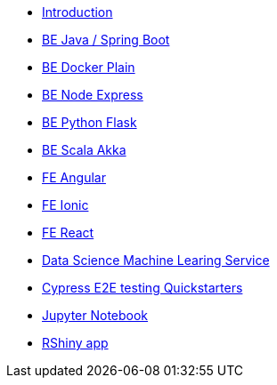 * xref:ROOT:index.adoc[Introduction]
* xref:ROOT:java-spring-boot.adoc[BE Java / Spring Boot]
* xref:ROOT:be-docker-plain.adoc[BE Docker Plain]
* xref:ROOT:be-node-express.adoc[BE Node Express]
* xref:ROOT:be-python-flask.adoc[BE Python Flask]
* xref:ROOT:be-scala-akka.adoc[BE Scala Akka]
* xref:ROOT:fe-angular.adoc[FE Angular]
* xref:ROOT:fe-ionic.adoc[FE Ionic]
* xref:ROOT:fe-react.adoc[FE React]
* xref:ROOT:ds-ml-service.adoc[Data Science Machine Learing Service]
* xref:ROOT:e2e-cypress.adoc[Cypress E2E testing Quickstarters]
* xref:ROOT:jupyter-notebook.adoc[Jupyter Notebook]
* xref:ROOT:rshiny-app.adoc[RShiny app]

